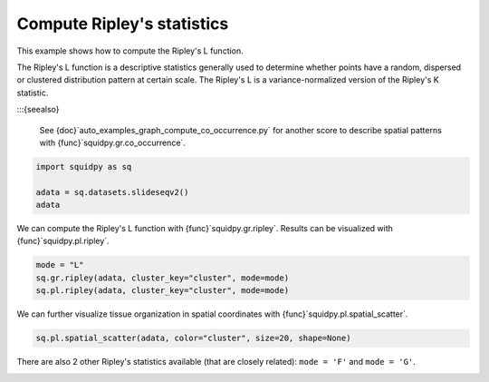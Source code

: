
.. DO NOT EDIT.
.. THIS FILE WAS AUTOMATICALLY GENERATED BY SPHINX-GALLERY.
.. TO MAKE CHANGES, EDIT THE SOURCE PYTHON FILE:
.. "auto_examples/graph/compute_ripley.py"
.. LINE NUMBERS ARE GIVEN BELOW.

.. only:: html

  .. container:: binder-badge

    .. image:: images/binder_badge_logo.svg
      :target: https://mybinder.org/v2/gh/scverse/squidpy_notebooks/main?filepath=docs/source/auto_examples/graph/compute_ripley.ipynb
      :alt: Launch binder
      :width: 150 px

.. rst-class:: sphx-glr-example-title

.. _auto_examples_graph_compute_ripley.py:

Compute Ripley's statistics
---------------------------

This example shows how to compute the Ripley's L function.

The Ripley's L function is a descriptive statistics generally used
to determine whether points have a random, dispersed or clustered distribution
pattern at certain scale.
The Ripley's L is a variance-normalized version of the Ripley's K statistic.

:::{seealso}

    See {doc}`auto_examples_graph_compute_co_occurrence.py` for
    another score to describe spatial patterns with {func}`squidpy.gr.co_occurrence`.

.. GENERATED FROM PYTHON SOURCE LINES 18-23

.. code-block:: default

    import squidpy as sq

    adata = sq.datasets.slideseqv2()
    adata





.. rst-class:: sphx-glr-script-out

 Out:

 .. code-block:: none


      0%|          | 0.00/251M [00:00<?, ?B/s]
      0%|          | 72.0k/251M [00:00<06:09, 713kB/s]
      0%|          | 296k/251M [00:00<02:45, 1.59MB/s]
      0%|          | 992k/251M [00:00<01:04, 4.07MB/s]
      1%|          | 1.90M/251M [00:00<00:41, 6.27MB/s]
      1%|          | 2.13M/251M [00:00<01:29, 2.92MB/s]
      2%|1         | 4.07M/251M [00:00<00:37, 6.83MB/s]
      2%|1         | 4.70M/251M [00:00<00:42, 6.08MB/s]
      2%|2         | 6.26M/251M [00:01<00:30, 8.32MB/s]
      3%|2         | 7.05M/251M [00:01<00:30, 8.33MB/s]
      3%|3         | 8.09M/251M [00:01<00:28, 8.98MB/s]
      4%|3         | 9.07M/251M [00:01<00:27, 9.33MB/s]
      4%|4         | 10.1M/251M [00:01<00:26, 9.66MB/s]
      4%|4         | 11.1M/251M [00:01<00:25{func}MB/s]
      5%|4         | 12.0M/251M{func}1<00:25, 9.71MB/s]
      5%|5         | 13.0M/251M [00:01<00:25, 9.77MB/s]
      6%|5         | 14.0M/251M [00:01<00:25, 9.86MB/s]
      6%|5         | 14.9M/251M [00:01<00:25, 9.76MB/s]
      6%|6         | 15.9M/251M [00:02<00:24, 9.99MB/s]
      7%|6         | 17.1M/251M [00:02<00:23, 10.5MB/s]
      7%|7         | 18.2M/251M [00:02<00:22, 10.7MB/s]
      8%|7         | 19.1M/251M [00:02<00:23, 10.4MB/s]
      8%|8         | 20.2M/251M [00:02<00:22, 10.6MB/s]
      8%|8         | 21.2M/251M [00:02<00:23, 10.4MB/s]
      9%|8         | 22.3M/251M [00:02<00:22, 10.7MB/s]
      9%|9         | 23.3M/251M [00:02<00:22, 10.5MB/s]
     10%|9         | 23.9M/251M [00:02<00:27, 8.80MB/s]
     10%|9         | 24.9M/251M [00:03<00:25, 9.24MB/s]
     10%|#         | 25.3M/251M [00:03<00:31, 7.52MB/s]
     10%|#         | 26.2M/251M [00:03<00:28, 8.30MB/s]
     11%|#         | 27.1M/251M [00:03<00:27, 8.52MB/s]
     11%|#1        | 27.9M/251M [00:03<00:27, 8.51MB/s]
     11%|#1        | 28.8M/251M [00:03<00:27, 8.58MB/s]
     12%|#1        | 29.6M/251M [00:03<00:27, 8.55MB/s]
     12%|#2        | 30.4M/251M [00:03<00:27, 8.53MB/s]
     12%|#2        | 31.3M/251M [00:03<00:26, 8.68MB/s]
     13%|#2        | 32.1M/251M [00:03<00:26, 8.77MB/s]
     13%|#3        | 33.1M/251M [00:04<00:24, 9.20MB/s]
     14%|#3        | 34.0M/251M [00:04<00:24, 9.25MB/s]
     14%|#3        | 34.9M/251M [00:04<00:24, 9.32MB/s]
     14%|#4        | 35.9M/251M [00:04<00:23, 9.52MB/s]
     15%|#4        | 36.9M/251M [00:04<00:23, 9.65MB/s]
     15%|#4        | 37.7M/251M [00:04<00:25, 8.66MB/s]
     15%|#5        | 38.5M/251M [00:04<00:25, 8.77MB/s]
     16%|#5        | 39.5M/251M [00:04<00:24, 9.07MB/s]
     16%|#6        | 40.5M/251M [00:04<00:23, 9.51MB/s]
     17%|#6        | 41.6M/251M [00:04<00:21, 10.0MB/s]
     17%|#6        | 42.5M/251M [00:05<00:21, 10.0MB/s]
     17%|#7        | 43.4M/251M [00:05<00:22, 9.80MB/s]
     18%|#7        | 44.4M/251M [00:05<00:22, 9.77MB/s]
     18%|#8        | 45.4M/251M [00:05<00:21, 9.96MB/s]
     {func}        | 46.3M/251M [00:05<00:22, 9.69MB/s]
     19%|#8        | 47.3M/251M [00:05<00:21, 9.91MB/s]
     19%|#9        | 48.2M/251M [00:05<00:21, 9.76MB/s]
     19%|#9        | 48.9M/251M [00:05<00:23, 9.00MB/s]
     20%|#9        | 49.9M/251M [00:05<00:22, 9.24MB/s]
     20%|##        | 50.4M/251M [00:05<00:25, 8.14MB/s]
     20%|##        | 51.3M/251M [00:06<00:25, 8.29MB/s]
     21%|##        | 51.9M/251M [00:06<00:27, 7.73MB/s]
     21%|##        | 52.7M/251M [00:06<00:26, 7.86MB/s]
     21%|##1       | 53.5M/251M [00:06<00:25, 8.03MB/s]
     22%|##1       | 54.3M/251M [00:06<00:26, 7.88MB/s]
     22%|##1       | 55.1M/251M [00:06<00:25, 8.19MB/s]
     22%|##2       | 55.9M/251M [00:06<00:25, 8.04MB/s]
     23%|##2       | 56.8M/251M [00:06<00:24, 8.31MB/s]
     23%|##2       | 57.6M/251M [00:06<00:24, 8.31MB/s]
     23%|##3       | 58.3M/251M [00:07<00:24, 8.15MB/s]
     24%|##3       | 59.2M/251M [00:07<00:23, 8.57MB/s]
     24%|##3       | 60.0M/251M [00:07<00:24, 8.21MB/s]
     24%|##4       | 60.9M/251M [00:07<00:23, 8.44MB/s]
     25%|##4       | 61.6M/251M [00:07<00:24, 8.22MB/s]
     25%|##4       | 62.3M/251M [00:07<00:25, 7.80MB/s]
     25%|##5       | 63.2M/251M [00:07<00:23, 8.26MB/s]
     25%|##5       | 64.0M/251M [00:07<00:24, 8.15MB/s]
     26%|##5       | 64.7M/251M [00:07<00:24, 8.04MB/s]
     26%|##6       | 65.5M/251M [00:07<00:24, 8.06MB/s]
     26%|##6       | 66.3M/251M [00:08<00:23, 8.14MB/s]
     27%|##6       | 67.1M/251M [00:08<00:23, 8.32MB/s]
     27%|##7       | 68.0M/251M [00:08<00:22, 8.37MB/s]
     27%|##7       | 68.8M/251M [00:08<00:22, 8.34MB/s]
     28%|##7       | 69.6M/251M [00:08<00:22, 8.63MB/s]
     28%|##8       | 70.4M/251M [00:08<00:22, 8.49MB/s]
     28%|##8       | 71.3M/251M [00:08<00:22, 8.57MB/s]
     29%|##8       | 72.0M/251M [00:08<00:22, 8.26MB/s]
     29%|##8       | 72.7M/251M [00:08<00:23, 8.11MB/s]
     29%|##9       | 73.5M/251M [00:08<00:23, 8.08MB/s]
     30%|##9       | 74.4M/251M [00:09<00:22, 8.27MB/s]
     30%|##9       | 75.1M/251M [00:09<00:23, 7.86MB/s]
     30%|###       | 76.1M/251M [00:09<00:21, 8.71MB/s]
     31%|###       | 76.8M/251M [00:09<00:22, 8.31MB/s]
     31%|###       | 77.5M/251M [00:09<00:22, 8.00MB/s]
     31%|###1      | 78.1M/251M [00:09<00:25, 7.20MB/s]
     31%|###1      | 78.2M/251M [00:09<00:39, 4.60MB/s]
     31%|###1      | 78.5M/251M [00:09<00:49, 3.67MB/s]
     31%|###1      | 78.9M/251M [00:10<00:58, 3.10MB/s]
     32%|###1      | 79.3M/251M [00:10<01:03, 2.83MB/s]
     32%|###1      | 79.7M/251M [00:10<01:08, 2.65MB/s]
     32%|###1      | 80.0M/251M [00:10<01:06, 2.70MB/s]
     32%|###1      | 80.3M/251M [00:10<01:06, 2.68MB/s]
     32%|###1      | 80.4M/251M [00:11<02:08, 1.39MB/s]
     32%|###2      | 81.0M/251M [00:11<01:29, 1.99MB/s]
     32%|###2      | 81.3M/251M [00:11<01:34, 1.88MB/s]
     33%|###2      | 81.8M/251M [00:11<01:15, 2.35MB/s]
     33%|###2      | 81.9M/251M [00:11<01:23, 2.13MB/s]
     33%|###2      | 82.6M/251M [00:11<00:54, 3.27MB/s]
     33%|###3      | 83.2M/251M [00:11<00:42, 4.13MB/s]
     33%|###3      | 84.0M/251M [00:11<00:35, 4.99MB/s]
     34%|###3      | 84.7M/251M [00:12<00:30, 5.65MB/s]
     34%|###3      | 85.2M/251M [00:12<00:30, 5.71MB/s]
     34%|###4      | 85.8M/251M [00:12<00:30, 5.62MB/s]
     34%|###4      | 86.4M/251M [00:12<00:28, 6.02MB/s]
     35%|###4      | 87.1M/251M [00:12<00:29, 5.79MB/s]
     35%|###4      | 87.9M/251M [00:12<00:26, 6.42MB/s]
     35%|###5      | 88.7M/251M [00:12<00:24, 6.88MB/s]
     36%|###5      | 89.5M/251M [00:12<00:22, 7.38MB/s]
     36%|###5      | 90.2M/251M [00:12<00:22, 7.37MB/s]
     36%|###6      | 91.1M/251M [00:12<00:21, 7.94MB/s]
     37%|###6      | 91.8M/251M [00:13<00:21, 7.76MB/s]
     37%|###6      | 92.6M/251M [00:13<00:20, 7.93MB/s]
     37%|###7      | 93.4M/251M [00:13<00:20, 7.92MB/s]
     37%|###7      | 94.2M/251M [00:13<00:21, 7.78MB/s]
     38%|###7      | 95.1M/251M [00:13<00:20, 8.17MB/s]
     38%|###8      | 95.8M/251M [00:13<00:21, 7.61MB/s]
     38%|###8      | 96.5M/251M [00:13<00:21, 7.71MB/s]
     39%|###8      | 97.4M/251M [00:13<00:19, 8.22MB/s]
     39%|###9      | 98.3M/251M [00:13<00:18, 8.49MB/s]
     39%|###9      | 99.2M/251M [00:14<00:18, 8.76MB/s]
     40%|###9      | 100M/251M [00:14<00:18, 8.52MB/s] 
     40%|####      | 101M/251M [00:14<00:21, 7.32MB/s]
     40%|####      | 102M/251M [00:14<00:20, 7.78MB/s]
     41%|####      | 102M/251M [00:14<00:19, 7.86MB/s]
     41%|####1     | 103M/251M [00:14<00:18, 8.28MB/s]
     41%|####1     | 104M/251M [00:14<00:19, 7.78MB/s]
     42%|####1     | 105M/251M [00:14<00:19, 7.73MB/s]
     42%|####1     | 105M/251M [00:14<00:18, 8.16MB/s]
     42%|####2     | 106M/251M [00:14<00:18, 8.16MB/s]
     43%|####2     | 107M/251M [00:15<00:18, 8.25MB/s]
     43%|####2     | 108M/251M [00:15<00:17, 8.40MB/s]
     43%|####3     | 109M/251M [00:15<00:17, 8.67MB/s]
     44%|####3     | 110M/251M [00:15<00:16, 8.84MB/s]
     44%|####3     | 111M/251M [00:15<00:17, 8.61MB/s]
     44%|####4     | 111M/251M [00:15<00:17, 8.47MB/s]
     45%|####4     | 112M/251M [00:15<00:16, 8.77MB/s]
     45%|####4     | 113M/251M [00:15<00:16, 8.67MB/s]
     45%|####5     | 114M/251M [00:15<00:16, 8.59MB/s]
     46%|####5     | 114M/251M [00:15<00:18, 7.95MB/s]
     46%|####5     | 115M/251M [00:16<00:18, 7.84MB/s]
     46%|####6     | 116M/251M [00:16<00:17, 8.01MB/s]
     47%|####6     | 117M/251M [00:16<00:17, 8.17MB/s]
     47%|####6     | 117M/251M [00:16<00:19, 7.24MB/s]
     47%|####6     | 118M/251M [00:16<00:19, 7.18MB/s]
     47%|####7     | 119M/251M [00:16<00:19, 7.21MB/s]
     48%|####7     | 120M/251M [00:16<00:18, 7.43MB/s]
     48%|####7     | 120M/251M [00:16<00:18, 7.46MB/s]
     48%|####8     | 121M/251M [00:16<00:17, 7.82MB/s]
     49%|####8     | 122M/251M [00:17<00:16, 8.46MB/s]
     49%|####8     | 123M/251M [00:17<00:15, 8.43MB/s]
     49%|####9     | 124M/251M [00:17<00:16, 8.25MB/s]
     50%|####9     | 125M/251M [00:17<00:15, 8.57MB/s]
     50%|####9     | 126M/251M [00:17<00:15, 8.67MB/s]
     50%|#####     | 126M/251M [00:17<00:15, 8.66MB/s]
     51%|#####     | 127M/251M [00:17<00:15, 8.56MB/s]
     51%|#####     | 128M/251M [00:17<00:14, 8.64MB/s]
     51%|#####1    | 129M/251M [00:17<00:14, 8.60MB/s]
     52%|#####1    | 130M/251M [00:17<00:14, 8.69MB/s]
     52%|#####1    | 131M/251M [00:18<00:14, 8.61MB/s]
     52%|#####2    | 131M/251M [00:18<00:15, 8.29MB/s]
     53%|#####2    | 132M/251M [00:18<00:15, 7.95MB/s]
     53%|#####2    | 133M/251M [00:18<00:15, 7.96MB/s]
     53%|#####3    | 133M/251M [00:18<00:16, 7.70MB/s]
     53%|#####3    | 134M/251M [00:18<00:15, 7.94MB/s]
     54%|#####3    | 135M/251M [00:18<00:14, 8.43MB/s]
     54%|#####4    | 136M/251M [00:18<00:14, 8.21MB/s]
     54%|#####4    | 137M/251M [00:18<00:15, 7.98MB/s]
     55%|#####4    | 138M/251M [00:18<00:14, 8.34MB/s]
     55%|#####5    | 139M/251M [00:19<00:13, 8.62MB/s]
     55%|#####5    | 139M/251M [00:19<00:13, 8.76MB/s]
     56%|#####5    | 140M/251M [00:19<00:13, 8.58MB/s]
     56%|#####6    | 141M/251M [00:19<00:12, 9.08MB/s]
     57%|#####6    | 142M/251M [00:19<00:12, 9.13MB/s]
     57%|#####6    | 143M/251M [00:19<00:12, 8.95MB/s]
     57%|#####7    | 144M/251M [00:19<00:14, 7.92MB/s]
     57%|#####7    | 144M/251M [00:19<00:14, 8.00MB/s]
     58%|#####7    | 145M/251M [00:19<00:14, 7.88MB/s]
     58%|#####8    | 146M/251M [00:19<00:13, 7.90MB/s]
     58%|#####8    | 147M/251M [00:20<00:13, 8.13MB/s]
     59%|#####8    | 147M/251M [00:20<00:13, 8.00MB/s]
     59%|#####8    | 148M/251M [00:20<00:13, 7.89MB/s]
     59%|#####9    | 149M/251M [00:20<00:13, 8.08MB/s]
     59%|#####9    | 149M/251M [00:20<00:15, 6.93MB/s]
     60%|#####9    | 150M/251M [00:20<00:15, 6.96MB/s]
     60%|#####9    | 151M/251M [00:20<00:16, 6.21MB/s]
     60%|######    | 151M/251M [00:20<00:18, 5.76MB/s]
     60%|######    | 152M/251M [00:20<00:18, 5.56MB/s]
     61%|######    | 152M/251M [00:21<00:18, 5.57MB/s]
     61%|######    | 153M/251M [00:21<00:17, 5.85MB/s]
     61%|######1   | 153M/251M [00:21<00:16, 6.37MB/s]
     61%|######1   | 154M/251M [00:21<00:15, 6.69MB/s]
     62%|######1   | 155M/251M [00:21<00:15, 6.34MB/s]
     62%|######1   | 155M/251M [00:21<00:16, 5.94MB/s]
     62%|######2   | 156M/251M [00:21<00:16, 6.17MB/s]
     62%|######2   | 157M/251M [00:21<00:15, 6.23MB/s]
     63%|######2   | 157M/251M [00:21<00:15, 6.41MB/s]
     63%|######2   | 158M/251M [00:21<00:14, 6.72MB/s]
     63%|######3   | 159M/251M [00:22<00:14, 6.56MB/s]
     63%|######3   | 159M/251M [00:22<00:14, 6.74MB/s]
     64%|######3   | 160M/251M [00:22<00:13, 7.07MB/s]
     64%|######3   | 160M/251M [00:22<00:14, 6.48MB/s]
     64%|######4   | 161M/251M [00:22<00:14, 6.59MB/s]
     64%|######4   | 162M/251M [00:22<00:15, 6.17MB/s]
     65%|######4   | 162M/251M [00:22<00:15, 5.95MB/s]
     65%|######4   | 163M/251M [00:22<00:15, 5.90MB/s]
     65%|######5   | 163M/251M [00:22<00:15, 5.94MB/s]
     65%|######5   | 164M/251M [00:22<00:15, 5.75MB/s]
     65%|######5   | 165M/251M [00:23<00:15, 6.03MB/s]
     66%|######5   | 165M/251M [00:23<00:14, 6.40MB/s]
     66%|######5   | 166M/251M [00:23<00:14, 6.14MB/s]
     66%|######6   | 166M/251M [00:23<00:13, 6.41MB/s]
     66%|######6   | 167M/251M [00:23<00:14, 6.19MB/s]
     67%|######6   | 167M/251M [00:23<00:15, 5.73MB/s]
     67%|######6   | 168M/251M [00:23<00:15, 5.70MB/s]
     67%|######7   | 169M/251M [00:23<00:14, 5.98MB/s]
     67%|######7   | 169M/251M [00:23<00:14, 6.05MB/s]
     68%|######7   | 170M/251M [00:23<00:13, 6.51MB/s]
     68%|######7   | 171M/251M [00:24<00:13, 6.41MB/s]
     68%|######8   | 171M/251M [00:24<00:13, 6.26MB/s]
     68%|######8   | 172M/251M [00:24<00:12, 6.67MB/s]
     69%|######8   | 173M/251M [00:24<00:11, 6.91MB/s]
     69%|######8   | 173M/251M [00:24<00:11, 6.84MB/s]
     69%|######9   | 174M/251M [00:24<00:11, 7.01MB/s]
     70%|######9   | 175M/251M [00:24<00:11, 6.94MB/s]
     70%|######9   | 175M/251M [00:24<00:11, 6.88MB/s]
     70%|#######   | 176M/251M [00:24<00:12, 6.51MB/s]
     70%|#######   | 177M/251M [00:25<00:11, 6.83MB/s]
     71%|#######   | 177M/251M [00:25<00:11, 6.73MB/s]
     71%|#######   | 178M/251M [00:25<00:12, 6.20MB/s]
     71%|#######1  | 178M/251M [00:25<00:12, 6.10MB/s]
     71%|#######1  | 179M/251M [00:25<00:12, 6.19MB/s]
     71%|#######1  | 180M/251M [00:25<00:12, 6.11MB/s]
     72%|#######1  | 180M/251M [00:25<00:12, 5.98MB/s]
     72%|#######1  | 181M/251M [00:25<00:12, 5.71MB/s]
     72%|#######2  | 181M/251M [00:25<00:14, 5.13MB/s]
     72%|#######2  | 181M/251M [00:25<00:17, 4.16MB/s]
     72%|#######2  | 182M/251M [00:26<00:14, 4.86MB/s]
     73%|#######2  | 183M/251M [00:26<00:13, 5.51MB/s]
     73%|#######2  | 183M/251M [00:26<00:12, 5.62MB/s]
     73%|#######3  | 184M/251M [00:26<00:12, 5.79MB/s]
     73%|#######3  | 185M/251M [00:26<00:11, 6.09MB/s]
     74%|#######3  | 185M/251M [00:26<00:10, 6.46MB/s]
     74%|#######3  | 186M/251M [00:26<00:10, 6.74MB/s]
     74%|#######4  | 186M/251M [00:26<00:11, 6.18MB/s]
     74%|#######4  | 187M/251M [00:26<00:11, 5.94MB/s]
     75%|#######4  | 187M/251M [00:26<00:11, 5.77MB/s]
     75%|#######4  | 188M/251M [00:27<00:11, 5.70MB/s]
     75%|#######5  | 189M/251M [00:27<00:11, 5.95MB/s]
     75%|#######5  | 189M/251M [00:27<00:09, 6.70MB/s]
     76%|#######5  | 190M/251M [00:27<00:09, 7.05MB/s]
     76%|#######5  | 191M/251M [00:27<00:08, 7.28MB/s]
     76%|#######6  | 192M/251M [00:27<00:08, 7.54MB/s]
     77%|#######6  | 192M/251M [00:27<00:08, 7.38MB/s]
     77%|#######6  | 193M/251M [00:27<00:07, 7.76MB/s]
     77%|#######7  | 194M/251M [00:27<00:07, 8.23MB/s]
     78%|#######7  | 195M/251M [00:28<00:06, 8.55MB/s]
     78%|#######7  | 196M/251M [00:28<00:07, 7.87MB/s]
     78%|#######8  | 197M/251M [00:28<00:06, 8.57MB/s]
     79%|#######8  | 198M/251M [00:28<00:05, 9.42MB/s]
     79%|#######9  | 199M/251M [00:28<00:05, 9.67MB/s]
     79%|#######9  | 199M/251M [00:28<00:06, 8.95MB/s]
     80%|#######9  | 200M/251M [00:28<00:06, 8.67MB/s]
     80%|########  | 201M/251M [00:28<00:06, 8.68MB/s]
     80%|########  | 202M/251M [00:28<00:06, 8.15MB/s]
     81%|########  | 202M/251M [00:28<00:06, 7.72MB/s]
     81%|########  | 203M/251M [00:29<00:06, 7.95MB/s]
     81%|########1 | 204M/251M [00:29<00:06, 7.99MB/s]
     82%|########1 | 205M/251M [00:29<00:05, 8.23MB/s]
     82%|########1 | 206M/251M [00:29<00:05, 8.70MB/s]
     82%|########2 | 207M/251M [00:29<00:05, 9.10MB/s]
     83%|########2 | 208M/251M [00:29<00:04, 9.19MB/s]
     83%|########3 | 209M/251M [00:29<00:06, 6.94MB/s]
     84%|########3 | 211M/251M [00:29<00:04, 10.1MB/s]
     84%|########4 | 212M/251M [00:29<00:04, 10.3MB/s]
     85%|########4 | 213M/251M [00:30<00:04, 9.47MB/s]
     85%|########5 | 214M/251M [00:30<00:03, 9.94MB/s]
     85%|########5 | 215M/251M [00:30<00:03, 9.87MB/s]
     86%|########5 | 215M/251M [00:30<00:04, 9.21MB/s]
     86%|########6 | 216M/251M [00:30<00:04, 8.97MB/s]
     86%|########6 | 217M/251M [00:30<00:03, 9.26MB/s]
     87%|########6 | 218M/251M [00:30<00:04, 8.17MB/s]
     87%|########7 | 219M/251M [00:30<00:04, 8.28MB/s]
     87%|########7 | 220M/251M [00:30<00:03, 8.69MB/s]
     88%|########7 | 220M/251M [00:31<00:03, 8.71MB/s]
     88%|########8 | 222M/251M [00:31<00:03, 9.30MB/s]
     89%|########8 | 223M/251M [00:31<00:03, 9.74MB/s]
     89%|########8 | 224M/251M [00:31<00:02, 10.2MB/s]
     89%|########9 | 225M/251M [00:31<00:03, 7.87MB/s]
     90%|######### | 227M/251M [00:31<00:02, 11.2MB/s]
     91%|######### | 228M/251M [00:31<00:02, 11.2MB/s]
     91%|######### | 229M/251M [00:31<00:02, 11.1MB/s]
     91%|#########1| 229M/251M [00:32<00:02, 8.57MB/s]
     92%|#########1| 231M/251M [00:32<00:02, 9.21MB/s]
     92%|#########2| 232M/251M [00:32<00:02, 9.51MB/s]
     93%|#########2| 233M/251M [00:32<00:01, 9.94MB/s]
     93%|#########2| 234M/251M [00:32<00:01, 10.1MB/s]
     93%|#########3| 235M/251M [00:32<00:01, 10.3MB/s]
     94%|#########3| 236M/251M [00:32<00:01, 10.4MB/s]
     94%|#########4| 237M/251M [00:32<00:01, 10.7MB/s]
     95%|#########4| 238M/251M [00:32<00:01, 10.7MB/s]
     95%|#########5| 239M/251M [00:32<00:01, 10.8MB/s]
     96%|#########5| 240M/251M [00:33<00:01, 11.1MB/s]
     96%|#########5| 241M/251M [00:33<00:00, 10.9MB/s]
     96%|#########6| 242M/251M [00:33<00:00, 10.7MB/s]
     97%|#########6| 243M/251M [00:33<00:00, 10.3MB/s]
     97%|#########7| 244M/251M [00:33<00:00, 8.49MB/s]
     98%|#########7| 245M/251M [00:33<00:00, 11.1MB/s]
     98%|#########8| 246M/251M [00:33<00:00, 10.3MB/s]
     98%|#########8| 247M/251M [00:33<00:00, 9.54MB/s]
     99%|#########8| 248M/251M [00:33<00:00, 9.46MB/s]
     99%|#########9| 249M/251M [00:33<00:00, 9.52MB/s]
     99%|#########9| 250M/251M [00:34<00:00, 9.01MB/s]
    100%|#########9| 251M/251M [00:34<00:00, 8.19MB/s]
    100%|#########9| 251M/251M [00:34<00:00, 7.76MB/s]
    100%|##########| 251M/251M [00:34<00:00, 7.68MB/s]

    AnnData object with n_obs × n_vars = 41786 × 4000
        obs: 'barcode', 'x', 'y', 'n_genes_by_counts', 'log1p_n_genes_by_counts', 'total_counts', 'log1p_total_counts', 'pct_counts_in_top_50_genes', 'pct_counts_in_top_100_genes', 'pct_counts_in_top_200_genes', 'pct_counts_in_top_500_genes', 'total_counts_MT', 'log1p_total_counts_MT', 'pct_counts_MT', 'n_counts', 'leiden', 'cluster'
        var: 'MT', 'n_cells_by_counts', 'mean_counts', 'log1p_mean_counts', 'pct_dropout_by_counts', 'total_counts', 'log1p_total_counts', 'n_cells', 'highly_variable', 'highly_variable_rank', 'means', 'variances', 'variances_norm'
        uns: 'cluster_colors', 'hvg', 'leiden', 'leiden_colors', 'neighbors', 'pca', 'spatial_neighbors', 'umap'
        obsm: 'X_pca', 'X_umap', 'deconvolution_results', 'spatial'
        varm: 'PCs'
        obsp: 'connectivities', 'distances', 'spatial_connectivities', 'spatial_distances'



.. GENERATED FROM PYTHON SOURCE LINES 24-26

We can compute the Ripley's L function with {func}`squidpy.gr.ripley`.
Results can be visualized with {func}`squidpy.pl.ripley`.

.. GENERATED FROM PYTHON SOURCE LINES 26-30

.. code-block:: default

    mode = "L"
    sq.gr.ripley(adata, cluster_key="cluster", mode=mode)
    sq.pl.ripley(adata, cluster_key="cluster", mode=mode)




.. image-sg:: /auto_examples/graph/images/compute_ripley_001.png
   :alt: Ripley's L
   :srcset: /auto_examples/graph/images/compute_ripley_001.png
   {class} sphx-glr-single-img


.. rst-class:: sphx-glr-script-out

 Out:

 .. code-block:: none

    /Users/giovanni.palla/Projects/squidpy/squidpy/pl/_graph.py:317: FutureWarning: 

    The `ci` parameter is deprecated. Use `errorbar='sd'` for the same effect.

      sns.lineplot(y="stats", x="bins", ci="sd", alpha=0.01, color="gray", data=res["sims_stat"], ax=ax)




.. GENERATED FROM PYTHON SOURCE LINES 31-33

We can further visualize tissue organization in spatial coordinates
with {func}`squidpy.pl.spatial_scatter`.

.. GENERATED FROM PYTHON SOURCE LINES 33-35

.. code-block:: default

    sq.pl.spatial_scatter(adata, color="cluster", size=20, shape=None)




.. image-sg:: /auto_examples/graph/images/compute_ripley_002.png
   :alt: cluster
   :srcset: /auto_examples/graph/images/compute_ripley_002.png
   {class} sphx-glr-single-img





.. GENERATED FROM PYTHON SOURCE LINES 36-38

There are also 2 other Ripley's statistics available (that are closely related):
``mode = 'F'`` and ``mode = 'G'``.


.. rst-class:: sphx-glr-timing

   **Total running time of the script:** ( 1 minutes  13.388 seconds)


.. _download_auto_examples_graph_compute_ripley.py:


.. only :: html

 .. container:: sphx-glr-footer
    {class} sphx-glr-footer-example



  .. container:: sphx-glr-download sphx-glr-download-python

     :download:`Download Python source code: compute_ripley.py <compute_ripley.py>`



  .. container:: sphx-glr-download sphx-glr-download-jupyter

     :download:`Download Jupyter notebook: compute_ripley.ipynb <compute_ripley.ipynb>`

